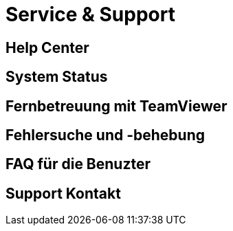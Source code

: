 :imagesdir: _images/

= Service & Support

== Help Center

== System Status

== Fernbetreuung mit TeamViewer

== Fehlersuche und -behebung

== FAQ für die Benuzter

== Support Kontakt